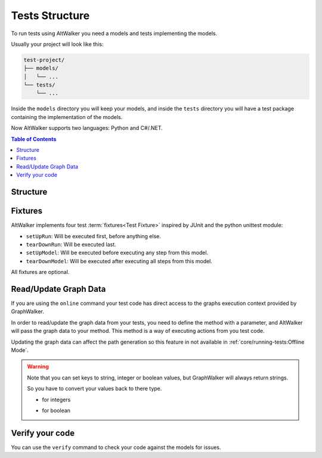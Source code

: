 Tests Structure
===============

To run tests using AltWalker you need a models and tests implementing
the models.

Usually your project will look like this:

.. code::

    test-project/
    ├── models/
    │   └── ...
    └── tests/
        └── ...

Inside the ``models`` directory you will keep your models, and inside the
``tests`` directory you will have a test package containing the implementation
of the models.

Now AltWalker supports two languages: Python and C#/.NET.

.. contents:: Table of Contents
    :local:
    :backlinks: none


Structure
---------

.. tabs::

    .. group-tab:: Python

        AltWalker requires a python package (usually named ``tests``) and inside a python module named  ``test.py``.

        .. code::

            test-project/
            ├── models/
            │   └── ...
            └── tests/
                ├── __init__.py
                └── test.py

        Inside ``test.py`` each model is implemented in a class, and each
        vertex/edge in a method inside the class.

        .. code-block:: python

            # tests/test.py

            class ModelA:
                """The implementation of the model named ModelA."""

                def vertex_a(self):
                    """The implementation of the vertex named vertex_a form ModelA."""

                def edge_a(self):
                    """The implementation of the edge named edge_a form ModelA."""


            class ModelB:
                """The implementation of the model named ModelB."""

                def vertex_b(self):
                    """The implementation of the vertex named vertex_b form ModelB."""

                def edge_b(self):
                    """The implementation of the edge named edge_b form ModelB."""

    .. group-tab:: C#/.NET

        AltWalker requires a C# console application that depends on `AltWalker.Executor <https://www.nuget.org/packages/AltWalker.Executor/>`_ from NuGet and runs the ``ExecutorService``.

        .. code::

            test-project/
            ├── models/
            │   └── ...
            └── tests/
                ├── Program.cs
                └── test-project.csproj

        .. code-block:: c#

            /// Program.cs
            using Altom.AltWalker;

            namespace Test.Project
            {
                /// The implementation of the model named ModelA.
                public class ModelA
                {
                    /// The implementation of the vertex named vertex_a.
                    public void vertex_a() {}

                    /// The implementation of the edge named edge_a
                    public void edge_a() {}
                }

                /// The implementation of the model named ModelB.
                public class ModelB
                {
                    /// The implementation of the vertex named vertex_b.
                    public void vertex_b() {}

                    /// The implementation of the edge named edge_b
                    public void edge_b() {}
                }

                public class Program
                {
                    public static void Main (string[] args)
                    {
                        ExecutorService service = new ExecutorService();

                        service.RegisterModel<ModelA>();
                        service.RegisterModel<ModelB>();

                        service.Start(args);
                    }
                }
            }

        The ``AltWalker.Executor`` targets .netstandard 2.0.

Fixtures
--------

AltWalker implements four test :term:`fixtures<Test Fixture>` inspired by JUnit and the python
unittest module:

- ``setUpRun``: Will be executed first, before anything else.
- ``tearDownRun``: Will be executed last.
- ``setUpModel``: Will be executed before executing any step from this model.
- ``tearDownModel``: Will be executed after executing all steps from this
  model.

All fixtures are optional.

.. tabs::

    .. group-tab:: Python

        .. code-block:: python

            # tests/test.py

            def setUpRun():
                """Will be executed first, before anything else."""

            def tearDownRun():
                """Will be executed last."""


            class ModelA:

                def setUpModel(self):
                    """Will be executed before executing any step from this model."""

                def tearDownModel(self):
                    """Will be executed after executing all steps from this model."""

                def vertex_a(self):
                    pass

                def edge_a(self):
                    pass

    .. group-tab:: C#/.NET

        Define ``setUpRun`` and ``tearDownRun`` inside a ``Setup`` class, and
        register it inside the executor service: ``ExecutorService.RegisterSetup<T>();``

        Define ``setUpModel`` and ``tearDownModel`` inside the model class.

        .. code-block:: c#

            /// Program.cs
            using Altom.AltWalker;

            namespace Test.Project
            {
                public class Setup
                {
                    /// Will be executed first, before anything else.
                    public void setUpRun() {}

                    /// Will be executed first, after anything else.
                    public void tearDownRun() {}
                }

                /// The implementation of the model named ModelA.
                public class ModelA
                {
                    /// Will be executed before executing all steps from this model
                    public void setUpModel() {}

                    /// Will be executed after executing all steps from this model
                    public void tearDownModel() {}
                }

                public class Program
                {
                    public static void Main (string[] args)
                    {
                        ExecutorService service = new ExecutorService();

                        service.RegisterSetup<Setup>();
                        service.RegisterModel<ModelA>();

                        service.Start(args);
                    }
                }
            }

Read/Update Graph Data
----------------------

If you are using the ``online`` command your test code has direct access to the
graphs execution context provided by GraphWalker.

In order to read/update the graph data from your tests, you need to define the
method with a parameter, and AltWalker will pass the graph data to your method.
This method is a way of executing actions from you test code.

Updating the graph data can affect the path generation so this feature in not
available in :ref:`core/running-tests:Offline Mode`.

.. tabs::

    .. group-tab:: Python

        The second parameter will be a ``dict`` object, that object allows you to read and update the graph data.

        .. code-block:: python

            def element_method(self, data):
                """A simple example of a method for a vertex/edge inside a model.

                Args:
                    data: AltWalker will pass a ``dict`` object.
                """

                # to get the value for a single key
                value = data["key"]

                # to set a new value for a key
                data["strVariable"] = "new_value"
                data["intVariable"] = 1
                data["boolVariable"] = True


    .. group-tab:: C#/.NET

        The second parameter will be a ``IDictionary<string, dynamic>`` object, that object allows you to read and update the graph data.

        .. code-block:: c#

            /// A simple example of a method for a vertex/edge inside a model.
            public void element_method(IDictionary<string, dynamic> data)
            {
                // to get the value for a single key
                string value = data["key"]

                // to set a new value for a key
                data["strVariable"] = "new_value"
                data["intVariable"] = 1
                data["boolVariable"] = true
            }

.. warning::

    Note that you can set keys to string, integer or boolean values, but GraphWalker will always return strings.

    So you have to convert your values back to there type.

    * for integers

    .. tabs::

        .. group-tab:: Python

            .. code-block:: python

                value = int(data["integer"])

        .. group-tab:: C#/.NET

            .. code-block:: c#

                int value = int.Parse(data["integer"]);


    * for boolean

    .. tabs::

        .. group-tab:: Python

            .. code-block:: python

                value = data["boolean"] == "true"

        .. group-tab:: C#/.NET

            .. code-block:: c#

                bool value = data["boolean"] == "true";

Verify your code
----------------

You can use the ``verify`` command to check your code against the models for issues.

.. tabs::

    .. group-tab:: Python

        .. code::

            $ altwalker verify tests -l python -m models/model-name.json

    .. group-tab:: C#/.NET

        .. code::

            $ altwalker verify tests -l dotnet -m models/model-name.json

